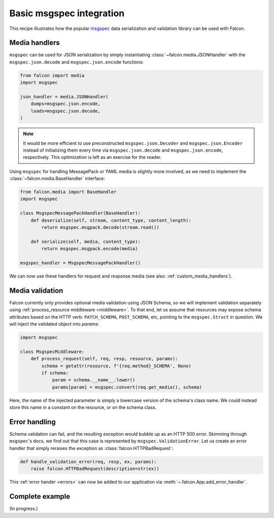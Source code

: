 .. _msgspec-recipe:

Basic msgspec integration
=========================

This recipe illustrates how the popular
`msgspec <https://jcristharif.com/msgspec/>`__ data serialization and
validation library can be used with Falcon.

Media handlers
--------------

``msgspec`` can be used for JSON serialization by simply instantiating
:class:`~falcon.media.JSONHandler` with the ``msgspec.json.decode`` and
``msgspec.json.encode`` functions:

.. code:: python

    from falcon import media
    import msgspec

    json_handler = media.JSONHandler(
        dumps=msgspec.json.encode,
        loads=msgspec.json.decode,
    )

.. note::
   It would be more efficient to use preconstructed ``msgspec.json.Decoder``
   and ``msgspec.json.Encoder`` instead of initializing them every time via
   ``msgspec.json.decode`` and ``msgspec.json.encode``, respectively.
   This optimization is left as an exercise for the reader.

Using ``msgspec`` for handling MessagePack or YAML media is slightly more
involved, as we need to implement the :class:`~falcon.media.BaseHandler`
interface:

.. code:: python

    from falcon.media import BaseHandler
    import msgspec

    class MsgspecMessagePackHandler(BaseHandler):
        def deserialize(self, stream, content_type, content_length):
            return msgspec.msgpack.decode(stream.read())

        def serialize(self, media, content_type):
            return msgspec.msgpack.encode(media)

    msgspec_handler = MsgspecMessagePackHandler()

We can now use these handlers for request and response media
(see also: :ref:`custom_media_handlers`).

Media validation
----------------

Falcon currently only provides optional media validation using JSON Schema, so
we will implement validation separately using
:ref:`process_resource middleware <middleware>`. To that end, let us assume
that resources may expose schema attributes based on the HTTP verb:
``PATCH_SCHEMA``, ``POST_SCHEMA``, etc, pointing to the ``msgspec.Struct`` in
question. We will inject the validated object into `params`:

.. code:: python

    import msgspec

    class MsgspecMiddleware:
        def process_request(self, req, resp, resource, params):
            schema = getattr(resource, f'{req.method}_SCHEMA', None)
            if schema:
                param = schema.__name__.lower()
                params[param] = msgspec.convert(req.get_media(), schema)

Here, the name of the injected parameter is simply a lowercase version of the
schema's class name. We could instead store this name in a constant on the
resource, or on the schema class.

Error handling
--------------

Schema validation can fail, and the resulting exception would bubble up as an
HTTP 500 error. Skimming through ``msgspec``\'s docs, we find out that this
case is represented by ``msgspec.ValidationError``. Let us create an error
handler that simply reraises the exception as :class:`falcon.HTTPBadRequest`:

.. code:: python

    def handle_validation_error(req, resp, ex, params):
        raise falcon.HTTPBadRequest(description=str(ex))

This :ref:`error hander <errors>` can now be added to our application via
:meth:`~.falcon.App.add_error_handler`.

Complete example
----------------

(In progress.)
